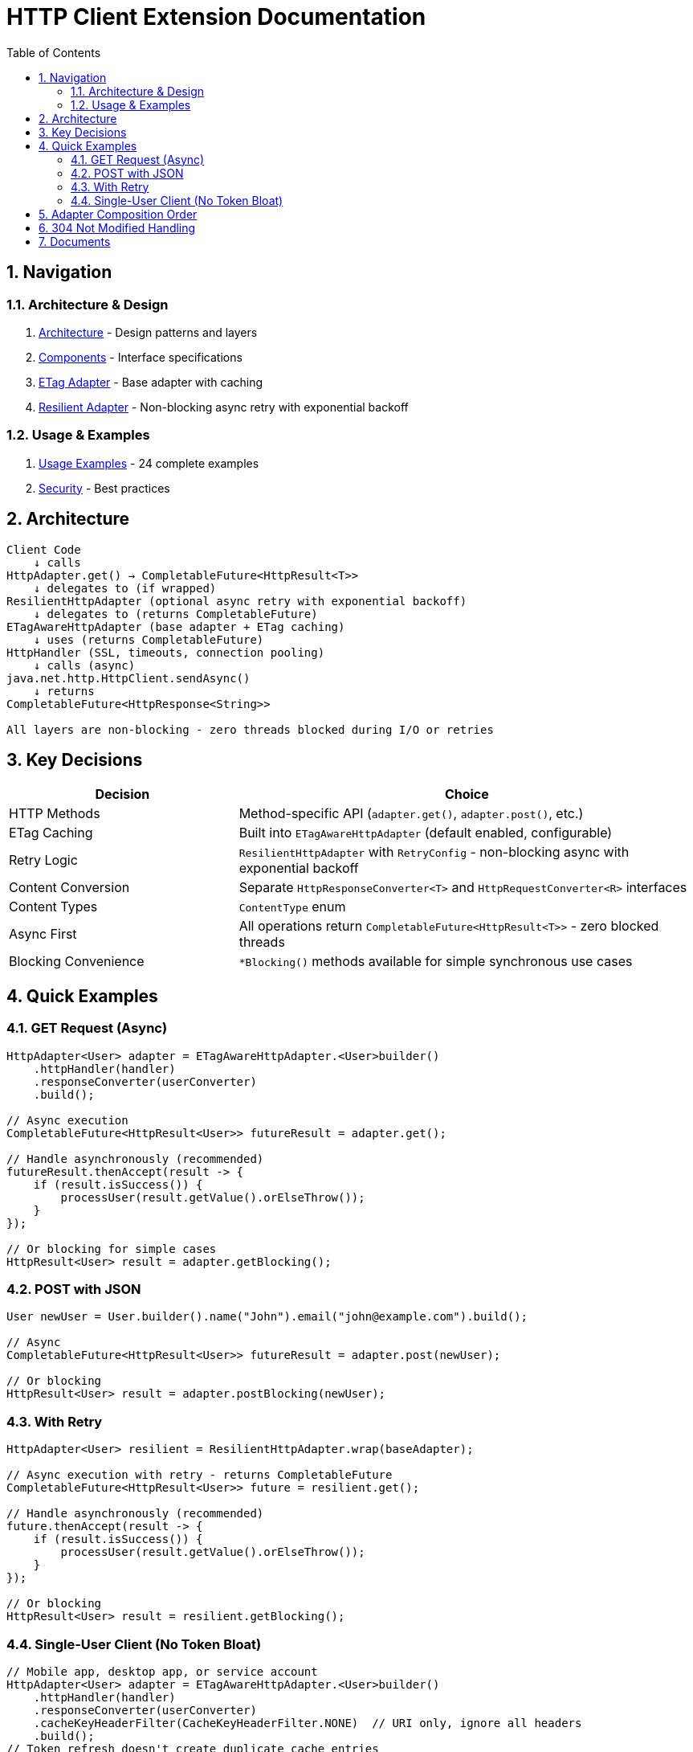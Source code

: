 = HTTP Client Extension Documentation
:toc: left
:toclevels: 2
:sectnums:

== Navigation

=== Architecture & Design

. link:02-proposed-architecture.adoc[Architecture] - Design patterns and layers
. link:03-core-components.adoc[Components] - Interface specifications
. link:04-etag-aware-adapter.adoc[ETag Adapter] - Base adapter with caching
. link:05-resilient-adapter.adoc[Resilient Adapter] - Non-blocking async retry with exponential backoff

=== Usage & Examples

. link:07-usage-examples.adoc[Usage Examples] - 24 complete examples
. link:09-security-considerations.adoc[Security] - Best practices

== Architecture

[source]
----
Client Code
    ↓ calls
HttpAdapter.get() → CompletableFuture<HttpResult<T>>
    ↓ delegates to (if wrapped)
ResilientHttpAdapter (optional async retry with exponential backoff)
    ↓ delegates to (returns CompletableFuture)
ETagAwareHttpAdapter (base adapter + ETag caching)
    ↓ uses (returns CompletableFuture)
HttpHandler (SSL, timeouts, connection pooling)
    ↓ calls (async)
java.net.http.HttpClient.sendAsync()
    ↓ returns
CompletableFuture<HttpResponse<String>>

All layers are non-blocking - zero threads blocked during I/O or retries
----

== Key Decisions

[cols="1,2"]
|===
|Decision |Choice

|HTTP Methods |Method-specific API (`adapter.get()`, `adapter.post()`, etc.)
|ETag Caching |Built into `ETagAwareHttpAdapter` (default enabled, configurable)
|Retry Logic |`ResilientHttpAdapter` with `RetryConfig` - non-blocking async with exponential backoff
|Content Conversion |Separate `HttpResponseConverter<T>` and `HttpRequestConverter<R>` interfaces
|Content Types |`ContentType` enum
|Async First |All operations return `CompletableFuture<HttpResult<T>>` - zero blocked threads
|Blocking Convenience |`*Blocking()` methods available for simple synchronous use cases
|===

== Quick Examples

=== GET Request (Async)

[source,java]
----
HttpAdapter<User> adapter = ETagAwareHttpAdapter.<User>builder()
    .httpHandler(handler)
    .responseConverter(userConverter)
    .build();

// Async execution
CompletableFuture<HttpResult<User>> futureResult = adapter.get();

// Handle asynchronously (recommended)
futureResult.thenAccept(result -> {
    if (result.isSuccess()) {
        processUser(result.getValue().orElseThrow());
    }
});

// Or blocking for simple cases
HttpResult<User> result = adapter.getBlocking();
----

=== POST with JSON

[source,java]
----
User newUser = User.builder().name("John").email("john@example.com").build();

// Async
CompletableFuture<HttpResult<User>> futureResult = adapter.post(newUser);

// Or blocking
HttpResult<User> result = adapter.postBlocking(newUser);
----

=== With Retry

[source,java]
----
HttpAdapter<User> resilient = ResilientHttpAdapter.wrap(baseAdapter);

// Async execution with retry - returns CompletableFuture
CompletableFuture<HttpResult<User>> future = resilient.get();

// Handle asynchronously (recommended)
future.thenAccept(result -> {
    if (result.isSuccess()) {
        processUser(result.getValue().orElseThrow());
    }
});

// Or blocking
HttpResult<User> result = resilient.getBlocking();
----

=== Single-User Client (No Token Bloat)

[source,java]
----
// Mobile app, desktop app, or service account
HttpAdapter<User> adapter = ETagAwareHttpAdapter.<User>builder()
    .httpHandler(handler)
    .responseConverter(userConverter)
    .cacheKeyHeaderFilter(CacheKeyHeaderFilter.NONE)  // URI only, ignore all headers
    .build();
// Token refresh doesn't create duplicate cache entries
----

== Adapter Composition Order

Order matters when composing multiple adapters. All compositions maintain non-blocking async behavior:

[cols="2,2,2"]
|===
|Pattern |Behavior |Use When

|`Retry(Auth(Base))`
|Retries entire operation including auth (all async)
|Auth failures are transient

|`Auth(Retry(Base))`
|Retries requests, reuses auth (all async)
|Auth is stable

|`Base → Retry → Auth`
|Standard composition (all async)
|Recommended default
|===

Example trade-offs:

[source,java]
----
// Option 1: Retry includes auth
// Pro: Handles auth token race conditions
// Con: More token refresh calls
HttpAdapter<User> option1 = ResilientHttpAdapter.wrap(
    new BearerTokenAdapter<>(baseAdapter, tokenSupplier)
);

// Option 2: Auth wraps retry
// Pro: Fewer token refresh calls
// Con: Auth failures not retried
HttpAdapter<User> option2 = new BearerTokenAdapter<>(
    ResilientHttpAdapter.wrap(baseAdapter),
    tokenSupplier
);

// Both return CompletableFuture for async execution
CompletableFuture<HttpResult<User>> future1 = option1.get();
CompletableFuture<HttpResult<User>> future2 = option2.get();

// Or use blocking methods
HttpResult<User> result1 = option1.getBlocking();
HttpResult<User> result2 = option2.getBlocking();
----

**Rule:** Place stable concerns outside, variable concerns inside retry loop.

== 304 Not Modified Handling

The adapter uses structural correctness: cache entry retrieved at request start, reference held throughout. This guarantees:

* 304 response returns `Success` with cached content
* Thread-safe: local reference immune to concurrent cache modifications
* No defensive null checks needed

See link:04-etag-aware-adapter.adoc#_304_not_modified_handling[304 Implementation]

== Documents

[cols="1,2"]
|===
|Document |Content

|README |This file - navigation and quick reference
|02-proposed-architecture |Design patterns, async architecture, and data flows
|03-core-components |`HttpAdapter<T>` interface with async-first design
|04-etag-aware-adapter |Base adapter implementation with ETag caching
|05-resilient-adapter |Non-blocking retry with exponential backoff and `CompletableFuture`
|07-usage-examples |24 complete code examples (async and blocking patterns)
|09-security-considerations |Security best practices
|===
